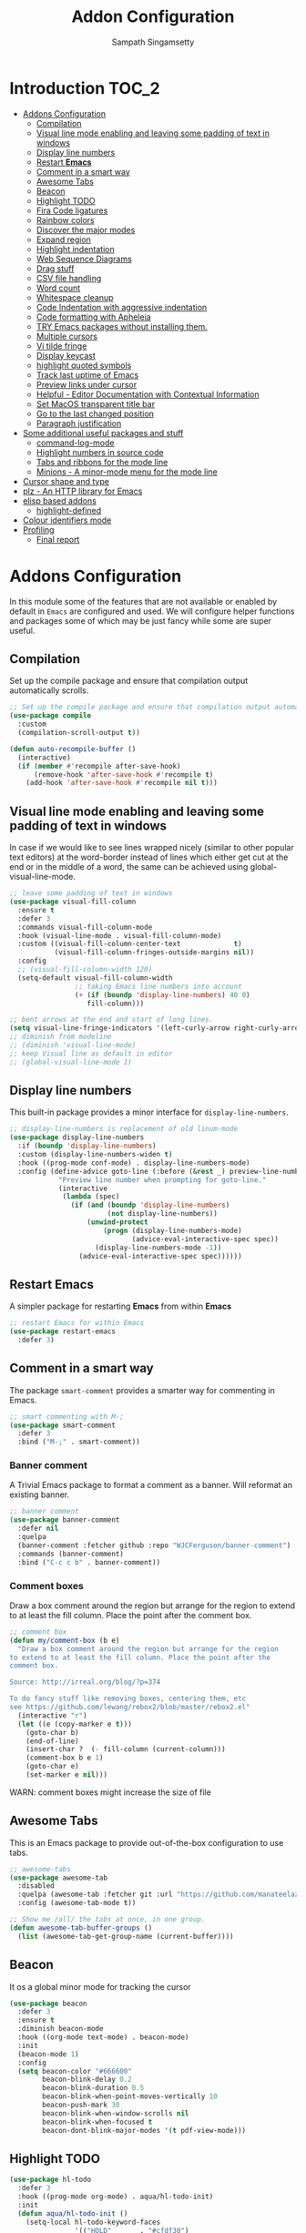 #+begin_src emacs-lisp :exports none
;;; -*- lexical-binding: t -*-
;;; addons-config.el --- Addon package configuration
;;
;; Author: Sampath Singamsetty
;;
;; DO NOT EDIT THIS FILE DIRECTLY
;; This is a file generated from a literate programing source file
;; addons-config.org
;;
;;; Commentary:
;; This module contains all auxiliary packages that are more of helpers
;; and would facilitate working with emacs. They do not hamper the functioning
;; of Emacs the packages are missing
;;
;;; Code:
;;;
#+end_src

#+TITLE: Addon Configuration
#+AUTHOR: Sampath Singamsetty
#+STARTUP: indent

* Introduction                                                        :TOC_2:
- [[#addons-configuration][Addons Configuration]]
  - [[#compilation][Compilation]]
  - [[#visual-line-mode-enabling-and-leaving-some-padding-of-text-in-windows][Visual line mode enabling and leaving some padding of text in windows]]
  - [[#display-line-numbers][Display line numbers]]
  - [[#restart-emacs][Restart *Emacs*]]
  - [[#comment-in-a-smart-way][Comment in a smart way]]
  - [[#awesome-tabs][Awesome Tabs]]
  - [[#beacon][Beacon]]
  - [[#highlight-todo][Highlight TODO]]
  - [[#fira-code-ligatures][Fira Code ligatures]]
  - [[#rainbow-colors][Rainbow colors]]
  - [[#discover-the-major-modes][Discover the major modes]]
  - [[#expand-region][Expand region]]
  - [[#highlight-indentation][Highlight indentation]]
  - [[#web-sequence-diagrams][Web Sequence Diagrams]]
  - [[#drag-stuff][Drag stuff]]
  - [[#csv-file-handling][CSV file handling]]
  - [[#word-count][Word count]]
  - [[#whitespace-cleanup][Whitespace cleanup]]
  - [[#code-indentation-with-aggressive-indentation][Code Indentation with aggressive indentation]]
  - [[#code-formatting-with-apheleia][Code formatting with Apheleia]]
  - [[#try-emacs-packages-without-installing-them][TRY Emacs packages without installing them.]]
  - [[#multiple-cursors][Multiple cursors]]
  - [[#vi-tilde-fringe][Vi tilde fringe]]
  - [[#display-keycast][Display keycast]]
  - [[#highlight-quoted-symbols][highlight quoted symbols]]
  - [[#track-last-uptime-of-emacs][Track last uptime of Emacs]]
  - [[#preview-links-under-cursor][Preview links under cursor]]
  - [[#helpful---editor-documentation-with-contextual-information][Helpful - Editor Documentation with Contextual Information]]
  - [[#set-macos-transparent-title-bar][Set MacOS transparent title bar]]
  - [[#go-to-the-last-changed-position][Go to the last changed position]]
  - [[#paragraph-justification][Paragraph justification]]
- [[#some-additional-useful-packages-and-stuff][Some additional useful packages and stuff]]
  - [[#command-log-mode][command-log-mode]]
  - [[#highlight-numbers-in-source-code][Highlight numbers in source code]]
  - [[#tabs-and-ribbons-for-the-mode-line][Tabs and ribbons for the mode line]]
  - [[#minions---a-minor-mode-menu-for-the-mode-line][Minions - A minor-mode menu for the mode line]]
- [[#cursor-shape-and-type][Cursor shape and type]]
- [[#plz---an-http-library-for-emacs][plz - An HTTP library for Emacs]]
- [[#elisp-based-addons][elisp based addons]]
  - [[#highlight-defined][highlight-defined]]
- [[#colour-identifiers-mode][Colour identifiers mode]]
- [[#profiling][Profiling]]
  - [[#final-report][Final report]]

* Addons Configuration
In this module some of the features that are not available or enabled by
default in =Emacs= are configured and used. We will configure helper functions
and packages some of which may be just fancy while some are super useful.

** Compilation
Set up the compile package and ensure that compilation output automatically scrolls.
#+begin_src emacs-lisp
;; Set up the compile package and ensure that compilation output automatically scrolls.
(use-package compile
  :custom
  (compilation-scroll-output t))

(defun auto-recompile-buffer ()
  (interactive)
  (if (member #'recompile after-save-hook)
	  (remove-hook 'after-save-hook #'recompile t)
    (add-hook 'after-save-hook #'recompile nil t)))
#+end_src

** Visual line mode enabling and leaving some padding of text in windows
In case if we would like to see lines wrapped nicely (similar to other popular
text editors) at the word-border instead of lines which either get cut at the
end or in the middle of a word, the same can be achieved using
global-visual-line-mode.

#+begin_src emacs-lisp
;; leave some padding of text in windows
(use-package visual-fill-column
  :ensure t
  :defer 3
  :commands visual-fill-column-mode
  :hook (visual-line-mode . visual-fill-column-mode)
  :custom ((visual-fill-column-center-text             t)
           (visual-fill-column-fringes-outside-margins nil))
  :config
  ;; (visual-fill-column-width 120)
  (setq-default visual-fill-column-width
                ;; taking Emacs line numbers into account
                (+ (if (boundp 'display-line-numbers) 40 0)
                   fill-column)))

;; bent arrows at the end and start of long lines.
(setq visual-line-fringe-indicators '(left-curly-arrow right-curly-arrow))
;; diminish from modeline
;; (diminish 'visual-line-mode)
;; keep Visual line as default in editor
;; (global-visual-line-mode 1)
#+end_src

** Display line numbers

This built-in package provides a minor interface for ~display-line-numbers~.

#+begin_src emacs-lisp :lexical no
;; display-line-numbers is replacement of old linum-mode
(use-package display-line-numbers
  :if (boundp 'display-line-numbers)
  :custom (display-line-numbers-widen t)
  :hook ((prog-mode conf-mode) . display-line-numbers-mode)
  :config (define-advice goto-line (:before (&rest _) preview-line-number)
            "Preview line number when prompting for goto-line."
            (interactive
             (lambda (spec)
               (if (and (boundp 'display-line-numbers)
                        (not display-line-numbers))
                   (unwind-protect
                       (progn (display-line-numbers-mode)
                              (advice-eval-interactive-spec spec))
                     (display-line-numbers-mode -1))
                 (advice-eval-interactive-spec spec))))))
#+end_src

** Restart *Emacs*
A simpler package for restarting *Emacs* from within *Emacs*
#+begin_src emacs-lisp
;; restart Emacs for within Emacs
(use-package restart-emacs
  :defer 3)
#+end_src

** Comment in a smart way
The package =smart-comment= provides a smarter way for commenting in Emacs.
#+begin_src emacs-lisp
;; smart commenting with M-;
(use-package smart-comment
  :defer 3
  :bind ("M-;" . smart-comment))
#+end_src

*** Banner comment
A Trivial Emacs package to format a comment as a banner. Will reformat an existing banner.

#+begin_src emacs-lisp :lexical no
;; banner comment
(use-package banner-comment
  :defer nil
  :quelpa
  (banner-comment :fetcher github :repo "WJCFerguson/banner-comment")
  :commands (banner-comment)
  :bind ("C-c c b" . banner-comment))
#+end_src

*** Comment boxes
Draw a box comment around the region but arrange for the region
to extend to at least the fill column. Place the point after the
comment box.

#+begin_src emacs-lisp :lexical no
;; comment box
(defun my/comment-box (b e)
  "Draw a box comment around the region but arrange for the region
to extend to at least the fill column. Place the point after the
comment box.

Source: http://irreal.org/blog/?p=374

To do fancy stuff like removing boxes, centering them, etc
see https://github.com/lewang/rebox2/blob/master/rebox2.el"
  (interactive "r")
  (let ((e (copy-marker e t)))
    (goto-char b)
    (end-of-line)
    (insert-char ?  (- fill-column (current-column)))
    (comment-box b e 1)
    (goto-char e)
    (set-marker e nil)))
#+end_src

WARN: comment boxes might increase the size of file

** COMMENT Centaur Tabs
This is an ~Emacs~ plugin aiming to become an aesthetic, modern looking tabs plugin.
#+begin_src emacs-lisp
(use-package centaur-tabs
  :quelpa (centaur-tabs :fetcher git :url "https://github.com/ema2159/centaur-tabs")
  :demand
  :init (centaur-tabs-mode t)
  :config
  (setq centaur-tabs-style "bar"
        centaur-tabs-height 20
        centaur-tabs-set-icons t
        centaur-tabs-plain-icons t
        centaur-tabs-gray-out-icons t
        centaur-tabs-set-close-button t
        centaur-tabs-set-modified-marker t
        centaur-tabs-show-navigation-buttons t
        centaur-tabs-set-bar 'left
        centaur-tabs-cycle-scope 'tabs
        x-underline-at-descent-line nil
        centaur-tabs-modified-marker "*"
        centaur-tabs-close-button " ×")
  (centaur-tabs-headline-match)
  (centaur-tabs-change-fonts (face-attribute 'default :font) 110)
  (setq uniquify-separator "/")
  (setq uniquify-buffer-name-style 'forward)
  :bind
  ("C-<prior>" . centaur-tabs-backward)
  ("C-<next>" . centaur-tabs-forward))
#+end_src

** Awesome Tabs
This is an Emacs package to provide out-of-the-box configuration to use tabs.

#+begin_src emacs-lisp :lexical no
;; awesome-tabs
(use-package awesome-tab
  :disabled
  :quelpa (awesome-tab :fetcher git :url "https://github.com/manateelazycat/awesome-tab.git")
  :config (awesome-tab-mode t))

;; Show me /all/ the tabs at once, in one group.
(defun awesome-tab-buffer-groups ()
  (list (awesome-tab-get-group-name (current-buffer))))
#+end_src

** Beacon
It os a global minor mode for tracking the cursor
#+begin_src emacs-lisp
(use-package beacon
  :defer 3
  :ensure t
  :diminish beacon-mode
  :hook ((org-mode text-mode) . beacon-mode)
  :init
  (beacon-mode 1)
  :config
  (setq beacon-color "#666600"
        beacon-blink-delay 0.2
        beacon-blink-duration 0.5
        beacon-blink-when-point-moves-vertically 10
        beacon-push-mark 30
        beacon-blink-when-window-scrolls nil
	    beacon-blink-when-focused t
	    beacon-dont-blink-major-modes '(t pdf-view-mode)))
#+end_src

** Highlight TODO
#+begin_src emacs-lisp
(use-package hl-todo
  :defer 3
  :hook ((prog-mode org-mode) . aqua/hl-todo-init)
  :init
  (defun aqua/hl-todo-init ()
    (setq-local hl-todo-keyword-faces
                '(("HOLD"       . "#cfdf30")
				  ("TODO"       . "#ff9977")
				  ("NEXT"       . "#b6a0ff")
				  ("PROG"       . "#00d3d0")
				  ("FIXME"      . "#ff9977")
				  ("DONE"       . "#44bc44")
				  ("REVIEW"     . "#6ae4b9")
				  ("DEPRECATED" . "#bfd9ff")))
    (hl-todo-mode)))
#+end_src

** Fira Code ligatures
This is a simple minor mode for Fira Code ligatures to assist prettifying the
symbols.
#+begin_src emacs-lisp :lexical no
;; Using Fira Code with ligature
(use-package fira-code-mode
  :defer 3
  :diminish fira-code-mode
  :config
  (setq fira-code-mode-enable-hex-literal nil)
  ;; List of ligatures to turn off
  :custom (fira-code-mode-disabled-ligatures '("[]" "#{" "#(" "#_" "#_(" "x"))
  ;; Enables fira-code-mode automatically for programming major modes
  :hook prog-mode)
#+end_src

** Rainbow colors
Highlight strings which represent colours. Its better to have this in programming modes,
and better not to have the colour names to be highlighted (x-colors).
#+begin_src emacs-lisp
;; Highlight hex strings in respective color.
(use-package rainbow-mode
  :defer 3
  :ensure t
  :commands (rainbow-mode)
  :config
  ;; diminish on the mode line
  ;;:diminish 'rainbow-mode
  ;; Enable more color highlighting cases in prog modes.
  ;; for all programming modes
  ;; (add-hook 'prog-mode-hook #'rainbow-mode)
  ;; for selective modes
  (mapc (lambda (mode)
	      (add-to-list 'rainbow-x-colors-major-mode-list mode)
	      (add-to-list 'rainbow-html-colors-major-mode-list mode))
	    '(python-mode
	      javascript-mode
          go-mode
	      sh-mode
	      emacs-lisp-mode))
   :hook (prog-mode . rainbow-mode))

;; rainbow delimiters for specific modes
(use-package rainbow-delimiters
  :defer t
  :quelpa (:fetcher github :repo "Fanael/rainbow-delimiters")
  :hook ((emacs-lisp-mode
          lisp-mode
          prog-mode) . rainbow-delimiters-mode))

;; ielm settings
(use-package ielm
  :defer 3
  :config
  (add-hook 'ielm-mode-hook #'rainbow-delimiters-mode)
  (add-to-list 'display-buffer-alist
               `(,(rx bos "*ielm*" eos)
                 (display-buffer-reuse-window display-buffer-in-side-window)
                 (side . right)
                 (window-width . 120))))
#+end_src

** Discover the major modes
#+begin_src emacs-lisp
;; Discover my major, a feature that discovers key bindings and their
;; meaning for the current Emacs major mode.
(use-package discover-my-major
  :commands (discover-my-major discover-my-mode)
  :quelpa
  (:fetcher github :repo "jguenther/discover-my-major"))
#+end_src

** Expand region
This is a minor mode to increase selected region by semantic units.
#+begin_src emacs-lisp
;; An Emacs extension to increase selected region by semantic units.
(use-package expand-region
  :ensure t
  :config (setq er--show-expansion-message t)
  :bind ("C-=" . er/expand-region))
#+end_src

** Highlight indentation
Using the package ~highlight-indent-guides.el~ for highlighting the indentation.

This minor  mode highlights  indentation levels via  font-lock. Indent
widths  are   dynamically  discovered,  which  means   this  correctly
highlights in any mode, regardless  of indent width, even in languages
with non-uniform  indentation such as  Haskell. By default,  this mode
also  inspects  your  theme  dynamically,  and  automatically  chooses
appropriate colors  for highlighting. This mode  works properly around
hard tabs and mixed indentation, and it behaves well in large buffers.

#+begin_src emacs-lisp
(use-package highlight-indent-guides
  :diminish
  :hook
  ((prog-mode yaml-mode) . highlight-indent-guides-mode)
  :custom
  (highlight-indent-guides-auto-enabled t)
  (highlight-indent-guides-responsive t)
  (highlight-indent-guides-method 'character)) ; column
#+end_src

** Web Sequence Diagrams
This is a major-mode for Emacs and websequencediagrams.com.

*** Usage
Using wsd-mode is  very easy. Either create a new  buffer and activate
using M-x  wsd-mode, or  open a  new file with  a .wsd  extension. For
files with a .wsd extension wsd-mode is activated automatically.

The available keybindings are:

- C-c C-c   “Build” diagram and display inline in Emacs (when possible)
- C-c C-e	“Export” diagram and show online on websequencediagrams.com
  #+begin_src emacs-lisp
(use-package wsd-mode
  :defer t
  :config
  (add-hook 'wsd-mode-hook 'company-mode))
  #+end_src

** Drag stuff
Drag lines, words, region, etc... around
#+begin_src emacs-lisp
;; Drag stuff (lines, words, region, etc...) around
(use-package drag-stuff
  :diminish
  :commands drag-stuff-define-keys
  :hook (after-init . drag-stuff-global-mode)
  :config
  (add-to-list 'drag-stuff-except-modes 'org-mode)
  (drag-stuff-define-keys))
#+end_src

** CSV file handling
#+begin_src emacs-lisp
;; csv file handling
(use-package csv-mode
  :defer 2
  :mode ("\\.[Cc][Ss][Vv]\\'" . csv-mode)
  :config (setq csv-separators '("," ";" "|" " "))
  :hook (csv-mode . csv-align-mode))
#+end_src

** Word count
The ~wc-mode~ allows counting characters and words, both on demand and
continuously. It also allows setting up a word/character goal.
#+begin_src emacs-lisp
(use-package wc-mode
  :defer 3
  :hook
  (org-journal-mode . wc-mode))
#+end_src

** Whitespace cleanup
Cleanup any  whitespaces using the emacs  package ~whitespace-cleanup-mode.el~. It
has   a  handy   function  ~whitespace-cleanup~   that  may   be  placed   in  the
before-save-hook for automatically cleaning the  whitespaces before save for any
buffer, but we can just leave it to run the function as needed.

#+begin_src emacs-lisp
;; Emacs library minor mode for intelligently calling whitespace-cleanup
;;
(use-package whitespace-cleanup-mode
  :defer t)
#+end_src

** Code Indentation with aggressive indentation
~aggressive-indent-mode~ is an *Emacs* minor mode to keep code always indented and
it is quite reliable compared to ~electric-indent-mode~. The repository is
available at ~https://github.com/Malabarba/aggressive-indent-mode~.
#+begin_src emacs-lisp
  ;; aggressive-indent-mode is a minor mode that keeps your code always indented.
  ;; It reindents after every change, making it more reliable than electric-indent-mode.
  (use-package aggressive-indent
    :quelpa
    (:fetcher github :repo "https://github.com/Malabarba/aggressive-indent-mode")
    :commands (aggressive-indent-mode)
    :config
      (dolist (hook
	     '(;; python-mode-hook
	       ;; nxml-mode-hook
	       emacs-lisp-mode-hook
	       lisp-mode-hook
           css-mode-hook
	       c-mode-common-hook))
	(add-hook hook #'aggressive-indent-mode)))
#+end_src

** Code formatting with Apheleia
Apheleia is an Emacs package which solves both of these problems comprehensively
for all  languages, allowing  you to say  goodbye to  language-specific packages
such as ~Blacken~ and ~prettier-js~.

#+begin_src emacs-lisp :lexical no
;; Apheleia code formatter
;;  Run code formatter on buffer contents without moving point
;;  using RCS patches and dynamic programming.
(use-package apheleia
  :quelpa
  (:fetcher github :repo "https://github.com/radian-software/apheleia")
  :commands (apheleia-format-buffer)
  :ensure t
  :config
  (dolist (hook
           '(
             js-mode-hook
             css-mode-hook
             ))
    (add-hook hook #'apheleia-mode)))
#+end_src

** TRY Emacs packages without installing them.
*Try* is a package that allows you  to try out Emacs packages without installing
them. If  you pass  a URL to  a plain  text *.el* file  it evaluates  the content,
without storing the file.

To try out any package without actual install, you can run

+ ~M-x try~ RET some-package

Or if you want to try out some package from the web, just paste in the URL

+ ~M-x try~ RET https://url.com/to/some/file.el
#+begin_src emacs-lisp
;; try allows to try the package without having to install the same
;; M-x try RET <package-name>
;; EXAMPLE: M-x try RET multiple-cursors RET
(use-package try
  :defer t
  :commands try)
#+end_src

** Multiple cursors
Multiple cursors for Emacs is a pretty crazy functionality.
#+begin_src emacs-lisp :lexical no
;; multiple cursors
;; select lines and press C-c m c to enter into the multiple cursors
;; To get out of multiple-cursors-mode, press <return> or C-g.
(use-package multiple-cursors
  :demand t
  ;; key bindings
  ;; :bind (("C-c m c" . mc/edit-lines)
  ;;        ("C-c m n" . mc/mark-next-like-this)
  ;;        ("C-c m p" . mc/mark-previous-like-this)
  ;;        ("C-c m m" . mc/mark-all-like-this))
  :bind ("C-c m c" . hydra-mc/body)
  ;; define a hydra
  :init
  (defhydra hydra-mc (:color blue :hint nil)
                          "
   Up^^             Down^^          Miscellaneous    % 2(mc/num-cursors) cursor%s(if (> (mc/num-cursors) 1) \"s\" \"\")
  ------------------------------------------------------------------
   [_p_]   Next     [_n_]   Next    [_l_] Edit lines [_0_] Insert numbers
   [_P_]   Skip     [_N_]   Skip    [_a_] Mark all   [_A_] Insert letters
   [_M-p_] Unmark   [_M-n_] Unmark  [_s_] Search
   [Click] Cursor at point       [_q_] Quit"
                          ("l" mc/edit-lines :exit t)
                          ("a" mc/mark-all-like-this :exit t)
                          ("n" mc/mark-next-like-this :exit nil)
                          ("N" mc/skip-to-next-like-this :exit nil)
                          ("M-n" mc/unmark-next-like-this :exit nil)
                          ("p" mc/mark-previous-like-this :exit nil)
                          ("P" mc/skip-to-previous-like-this :exit nil)
                          ("M-p" mc/unmark-previous-like-this :exit nil)
                          ("s" mc/mark-all-in-region-regexp :exit t)
                          ("0" mc/insert-numbers :exit t)
                          ("A" mc/insert-letters :exit t)
                          ("<mouse-1>" mc/add-cursor-on-click)
                          ;; Help with click recognition in this hydra
                          ("<down-mouse-1>" ignore)
                          ("<drag-mouse-1>" ignore)
                          ("q" nil)))
#+end_src

** Vi tilde fringe
Display tildes on empty lines in the Emacs fringe a la Vi. The package does not
do anything except showing a ~~~ for empty lines similar to =vi=.
#+begin_src emacs-lisp :lexical no
;; Display tildes on empty lines in the Emacs fringe a la Vi.
(use-package vi-tilde-fringe
  :diminish vi-tilde-fringe-mode
  :init
  (global-vi-tilde-fringe-mode))
#+end_src

** Display keycast
The package ~keycast~ shows the current keymaps and is very useful during
demonstrations.
#+begin_src emacs-lisp :lexical no
;; display current command and its key in the mode line
(use-package keycast
  :defer 5
  :config
  (setq keycast-mode-line-format "%2s%k%c%R"
        keycast-mode-line-remove-tail-elements nil))
#+end_src

** highlight quoted symbols
Highlight Lisp quotes and quoted symbols
#+begin_src emacs-lisp :lexical no
;; Highlight Lisp quotes and quoted symbols
(use-package highlight-quoted
  :config (add-hook 'emacs-lisp-mode-hook 'highlight-quoted-mode))
#+end_src

** Track last uptime of Emacs
=uptimes.el= provides a simple system for tracking and displaying the uptimes of
your Emacs sessions. Simply loading =uptimes.el= from your =~/.emacs= file will
start the tracking of any session.

Run =M-x uptimes=.
#+begin_src emacs-lisp :lexical no
;; Uptime tracking system for Emacs.
(use-package uptimes
  :quelpa
  (:fetcher github :repo "https://github.com/davep/uptimes.el"))
#+end_src

** Preview links under cursor
Using the package =preview-it= we can preview anything at a point.
#+begin_src emacs-lisp :lexical no
;; preview links under cursor
(use-package preview-it
  :defer t
  :quelpa
  (preview-it :repo "jcs-elpa/preview-it" :fetcher github))
#+end_src

** Helpful - Editor Documentation with Contextual Information
A better Emacs *help* buffer with /Helpful/. Let’s use a helpful Emacs documentation
system that  cleanly shows a  lot of  contextual information —then  let’s extend
that to work as we want it to: C-h o to describe the symbol at point.

#+begin_src emacs-lisp :lexical no
;; A better Emacs *help* buffer
(use-package helpful
  :disabled t

  (defun my/describe-symbol (symbol)
    "A “C-h o” replacement using “helpful”:
   If there's a thing at point, offer that as default search item.

   If a prefix is provided, i.e., “C-u C-h o” then the built-in
   “describe-symbol” command is used.

   ⇨ Pretty docstrings, with links and highlighting.
   ⇨ Source code of symbol.
   ⇨ Callers of function symbol.
   ⇨ Key bindings for function symbol.
   ⇨ Aliases.
   ⇨ Options to enable tracing, dissable, and forget/unbind the symbol!
  "
    (interactive "p")
    (let* ((thing (symbol-at-point))
           (val (completing-read
                 (format "Describe symbol (default %s): " thing)
                 (vconcat (list thing) obarray)
                 (lambda (vv)
                   (cl-some (lambda (x) (funcall (nth 1 x) vv))
                            describe-symbol-backends))
                 t nil nil))
           (it (intern val)))
      (cond
       (current-prefix-arg (funcall #'describe-symbol it))
       ((or (functionp it) (macrop it) (commandp it)) (helpful-callable it))
       (t (helpful-symbol it)))))

  ;; Keybindings.
  (global-set-key (kbd "C-h o") #'my/describe-symbol)
  (global-set-key (kbd "C-h k") #'helpful-key))
#+end_src

** Set MacOS transparent title bar
Recent builds of Emacs (=27, 26?=)  support transparent titlebars on *MacOS* via the
~ns-transparent-titlebar~ and ~ns-appearance~ frame properties. The latter indicates
whether the  titlebar background  should be  dark or  light, and  it is  not set
automatically  by Emacs.  However,  the text  colour is  always  taken from  the
current theme,  which can lead to  unreadable titlebar text if  ~ns-appearance~ is
not set correctly.

This  package provides  a global  minor mode,  ~ns-auto-titlebar-mode~ which  when
enabled keeps the "~ns-appearance~" frame parameter correctly set in _GUI_ frames so
that it matches the currently-enabled theme, whether it is light or dark.

For this package to work correctly, it is generally necessary that the theme you
use  sets the  ~frame-background-mode~  variable appropriately.  This  can be  set
manually if necessary, but see the docs for that variable.

#+begin_src emacs-lisp :lexical no
;; set the MacOS transparent titlebar to match the current theme
(use-package ns-auto-titlebar
  ;;:if (eq system-type 'darwin)
  :config
  ;; sets `ns-transparent-titlebar' and `ns-appearance' frame parameters so window
  ;; borders will match the enabled theme.
  (and (or (daemonp)
           (display-graphic-p))
       (require 'ns-auto-titlebar nil t)
       (ns-auto-titlebar-mode +1)))

;; visit files opened outside of Emacs in existing frame, not a new one
(setq ns-pop-up-frames nil)
#+end_src

** Go to the last changed position
The package =goto-chg= allows us to go to the place where we last changed or
updated something in a file.
#+begin_src emacs-lisp
;; Uptime tracking system for Emacs.
(use-package goto-chg
  :quelpa
  (:fetcher github :repo "https://github.com/emacs-evil/goto-chg"))
#+end_src

** Paragraph justification
Justify  the paragraph  typed  as  per our  need  similar  to office  documents.
=justify-kp= package provides paragraph  justification for emacs using Knuth/Plass
algorithm.

#+begin_src emacs-lisp :lexical no
;; paragraph justification using justify-kp
(use-package justfiy-kp
  :defer 3
  :quelpa (justify-kp :fetcher github :repo "Fuco1/justify-kp"))
#+end_src

Commands available are:

- =pj-justify=
- =pj-justify-paragraph=

As per the documentation, in order to automatically re-justify paragraphs as you
type, you can  use ~pj-auto-justify-mode~. This is however a  bit rough around the
edges, so your mileage might vary.

* Some additional useful packages and stuff
Here are some of the additional packages which might be useful sometimes.

** command-log-mode
=command-log-mode= shows event history and command history of some or all buffers.
#+begin_src emacs-lisp :lexical no
;; Log commands in a seperate buffer.
(use-package command-log-mode
  :disabled t
  :diminish command-log-mode)
#+end_src

** Highlight numbers in source code
~highlight-numbers~ is an Emacs minor mode that highlights numeric literals in
source code.
#+begin_src emacs-lisp :lexical no
;; Many major modes do no highlighting of number literals
;; We can use the same
(use-package highlight-numbers
  :quelpa
  (highlight-numbers :fetcher github :repo "Fanael/highlight-numbers")
  :hook
  ((prog-mode conf-mode) . highlight-numbers-mode)
  :config
  (setq highlight-numbers-generic-regexp "\\_<[[:digit:]]+\\(?:\\.[0-9]*\\)?\\_>"))
#+end_src

** Tabs and ribbons for the mode line
The package ~moody~ provides utilities for displaying elements of the mode line as
tabs and ribbons. It also provides replacements for a few built-in elements.
#+begin_src emacs-lisp :lexical no
;; moody - Tabs and ribbons for the mode line
(use-package moody
  :straight
  (moody type git :host github :repo "tarsius/moody")
  :config
  (setq x-underline-at-descent-line t)
  (moody-replace-mode-line-buffer-identification)
  (moody-replace-vc-mode)
  (moody-replace-eldoc-minibuffer-message-function))
#+end_src

** Minions - A minor-mode menu for the mode line
=minions= package implements a nested menu that gives access to all known minor
modes (i.e., those listed in minor-mode-list). It can be used to toggle local
and global minor modes, to access mode-specific menus, and to display
information about modes.
#+begin_src emacs-lisp :lexical no
;; minions mode for menu and mode line
(use-package minions
  :straight
  (minions :type git :host github :repo "tarsius/minions")
  :ensure t
  :config
  (setq minions-mode-line-lighter "…"
		minions-mode-line-delimiters '("" . ""))
  (minions-mode +1))
#+end_src

* Cursor shape and type

The  =cursory= package  provides a  thin  wrapper around  built-in variables  that
affect the style of the Emacs cursor. The  intent is to allow the user to define
preset configurations such as "a block cursor style with a slow blinking effect”
or “a bar with faster blinking" and set them on demand.

#+begin_src emacs-lisp :lexical no
;; cursory - cursor shape control
(use-package cursory
  :ensure t

  :init
  (setq cursory-presets
        '((bar . ( :cursor-type (bar . 2)
                   :cursor-in-non-selected-windows hollow
                   :blink-cursor-blinks 10
                   :blink-cursor-interval 0.5
                   :blink-cursor-delay 0.2))
          (box  . ( :cursor-type box
                    :cursor-in-non-selected-windows hollow
                    :blink-cursor-blinks 10
                    :blink-cursor-interval 0.5
                    :blink-cursor-delay 0.2))
          (underscore . ( :cursor-type (hbar . 3)
                          :cursor-in-non-selected-windows hollow
                          :blink-cursor-blinks 50
                          :blink-cursor-interval 0.2
                          :blink-cursor-delay 0.2))
          (t ; the default values
           :cursor-type box
           :cursor-in-non-selected-windows hollow
           :blink-cursor-mode 1
           :blink-cursor-blinks 10
           :blink-cursor-interval 0.2
           :blink-cursor-delay 0.2)))

  :config
  ;; check `cursory-presets' for how to set your own preset styles.
  (setq cursory-latest-state-file (locate-user-emacs-file "cursory-latest-state"))
  (cursory-restore-latest-preset)

  ;; Set `cursory-recovered-preset' or fall back to desired style from
  ;; `cursory-presets'.
  ;; Set last preset or fall back to desired style from `cursory-presets'.
  (if cursory-recovered-preset
      (cursory-set-preset cursory-recovered-preset)
    (cursory-set-preset 'bar))

  ;; The other side of `cursory-restore-latest-preset'.
  (add-hook 'kill-emacs-hook #'cursory-store-latest-preset)

  ;; We have to use the "point" mnemonic, because C-c c is often the
  ;; suggested binding for `org-capture'.
  (define-key global-map (kbd "C-c c p") #'cursory-set-preset))
#+end_src

* plz - An HTTP library for Emacs
~plz~ is an HTTP  library for Emacs. It uses curl as a  backend, which avoids some
of  the  issues with  using  Emacs’s  built-in  url  library. It  supports  both
synchronous  and  asynchronous requests.  Its  API  is  intended to  be  simple,
natural, and expressive. Its code is intended to be simple and well organised.

Available from https://github.com/alphapapa/plz.el

#+begin_src emacs-lisp :lexical no
;; Install `plz' HTTP library
(use-package plz
  ;;:ensure nil
  :defer 3
  :quelpa (plz :fetcher github :repo "alphapapa/plz.el"))
#+end_src

* elisp based addons                                                  :ELISP:
In this section, we define any custom settings as well as install some add-on
packages that will be helpful for =emacs lisp= buffers.

** highlight-defined
This package helps to  highlight known Emacs Lisp symbols. It  is an Emacs minor
mode that highlights defined Emacs Lisp symbols in the source code. Currently it
recognizes Lisp function, built-in function, macro, face and variable names.

Usually Emacs only highlights the macro names and the following incantation will
make it highlight all the defined names as long as we're in Lisp mode, whence in
=org-src= blocks we use =C-c '=.

#+begin_src emacs-lisp :lexical no
;; Highlight known symbols in emacs lisp
;; Emacs Lisp specific
(use-package highlight-defined
  :quelpa
  (:fetcher github :repo "Fanael/highlight-defined")
  :hook
  (emacs-lisp-mode . highlight-defined-mode))
#+end_src

* Colour identifiers mode
Color Identifiers is a minor mode for Emacs that highlights each source code
identifier uniquely based on its name.

#+begin_src emacs-lisp :lexical no
;; Color Identifiers is a minor mode for Emacs that highlights
;; each source code identifier uniquely based on its name.
(use-package color-identifiers-mode
  :defer 5
  :quelpa (:fetcher github :repo "ankurdave/color-identifiers-mode")
  :init
  ;; (add-hook 'after-init-hook 'global-color-identifiers-mode)
  :config
  (defun myfunc-color-identifiers-mode-hook ()
    "To make the variables stand out, you can turn off highlighting
for all other keywords in supported modes using a code"
    (let ((faces '(font-lock-comment-face
                   font-lock-comment-delimiter-face
                   font-lock-constant-face
                   font-lock-type-face
                   font-lock-function-name-face
                   font-lock-variable-name-face
                   font-lock-keyword-face
                   font-lock-string-face
                   font-lock-builtin-face
                   font-lock-preprocessor-face
                   font-lock-warning-face
                   font-lock-doc-face
                   font-lock-negation-char-face
                   font-lock-regexp-grouping-construct
                   font-lock-regexp-grouping-backslash)))
      (dolist (face faces)
        (face-remap-add-relative face '(:inherit default))))
    (face-remap-add-relative 'font-lock-keyword-face '((:weight bold)))
    (face-remap-add-relative 'font-lock-comment-face '((:slant italic)))
    (face-remap-add-relative 'font-lock-builtin-face '((:weight bold)))
    (face-remap-add-relative 'font-lock-preprocessor-face '((:weight bold)))
    (face-remap-add-relative 'font-lock-function-name-face '((:slant italic)))
    (face-remap-add-relative 'font-lock-string-face '((:slant italic)))
    (face-remap-add-relative 'font-lock-constant-face '((:weight bold))))
  (add-hook 'color-identifiers-mode-hook 'myfunc-color-identifiers-mode-hook))
#+end_src

* Profiling

** Final report
#+begin_src emacs-lisp
(aqua/report-time "addons-config")
#+end_src
